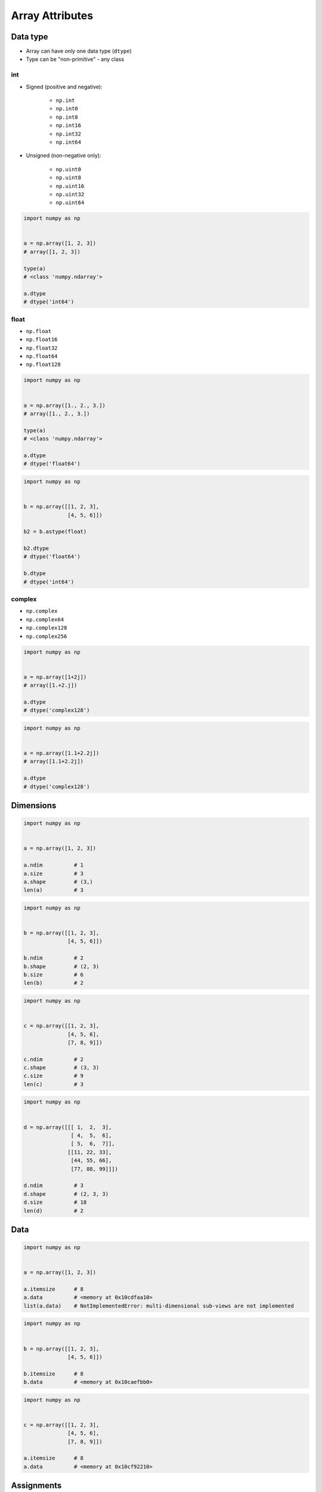 ****************
Array Attributes
****************


Data type
=========
* Array can have only one data type (``dtype``)
* Type can be "non-primitive" - any class

int
---
* Signed (positive and negative):

    * ``np.int``
    * ``np.int0``
    * ``np.int8``
    * ``np.int16``
    * ``np.int32``
    * ``np.int64``

* Unsigned (non-negative only):

    * ``np.uint0``
    * ``np.uint8``
    * ``np.uint16``
    * ``np.uint32``
    * ``np.uint64``

.. code-block:: python

    import numpy as np


    a = np.array([1, 2, 3])
    # array([1, 2, 3])

    type(a)
    # <class 'numpy.ndarray'>

    a.dtype
    # dtype('int64')

float
-----
* ``np.float``
* ``np.float16``
* ``np.float32``
* ``np.float64``
* ``np.float128``

.. code-block:: python

    import numpy as np


    a = np.array([1., 2., 3.])
    # array([1., 2., 3.])

    type(a)
    # <class 'numpy.ndarray'>

    a.dtype
    # dtype('float64')

.. code-block:: python

    import numpy as np


    b = np.array([[1, 2, 3],
                  [4, 5, 6]])

    b2 = b.astype(float)

    b2.dtype
    # dtype('float64')

    b.dtype
    # dtype('int64')

complex
-------
* ``np.complex``
* ``np.complex64``
* ``np.complex128``
* ``np.complex256``

.. code-block:: python

    import numpy as np


    a = np.array([1+2j])
    # array([1.+2.j])

    a.dtype
    # dtype('complex128')

.. code-block:: python

    import numpy as np


    a = np.array([1.1+2.2j])
    # array([1.1+2.2j])

    a.dtype
    # dtype('complex128')


Dimensions
==========
.. code-block:: python

    import numpy as np


    a = np.array([1, 2, 3])

    a.ndim          # 1
    a.size          # 3
    a.shape         # (3,)
    len(a)          # 3

.. code-block:: python

    import numpy as np


    b = np.array([[1, 2, 3],
                  [4, 5, 6]])

    b.ndim          # 2
    b.shape         # (2, 3)
    b.size          # 6
    len(b)          # 2

.. code-block:: python

    import numpy as np


    c = np.array([[1, 2, 3],
                  [4, 5, 6],
                  [7, 8, 9]])

    c.ndim          # 2
    c.shape         # (3, 3)
    c.size          # 9
    len(c)          # 3

.. code-block:: python

    import numpy as np


    d = np.array([[[ 1,  2,  3],
                   [ 4,  5,  6],
                   [ 5,  6,  7]],
                  [[11, 22, 33],
                   [44, 55, 66],
                   [77, 88, 99]]])

    d.ndim          # 3
    d.shape         # (2, 3, 3)
    d.size          # 18
    len(d)          # 2


Data
====
.. code-block:: python

    import numpy as np


    a = np.array([1, 2, 3])

    a.itemsize      # 8
    a.data          # <memory at 0x10cdfaa10>
    list(a.data)    # NotImplementedError: multi-dimensional sub-views are not implemented

.. code-block:: python

    import numpy as np


    b = np.array([[1, 2, 3],
                  [4, 5, 6]])

    b.itemsize      # 8
    b.data          # <memory at 0x10caefbb0>

.. code-block:: python

    import numpy as np


    c = np.array([[1, 2, 3],
                  [4, 5, 6],
                  [7, 8, 9]])

    a.itemsize      # 8
    a.data          # <memory at 0x10cf92210>


Assignments
===========

Create
------
* Complexity level: easy
* Lines of code to write: 4 lines
* Estimated time of completion: 5 min
* Filename: :download:`solution/numpy_astype.py`

:English:
    #. Set random seed to zero
    #. Create ``np.array`` with size 16x16
    #. Structure must contains random integers (0-9)
    #. Print number of:

        - dimensions
        - columns
        - rows
        - element count

:Polish:
    #. Ustaw ziarno losowości na zero
    #. Stwórz ``np.array`` o rozmiarze 16x16
    #. Struktura musi zawierać losowe liczby (0-9)
    #. Wypisz liczbę:

        - wymiarów
        - kolumn
        - wierszy
        - ilość elementów

:The whys and wherefores:
    * Defining ``np.array``
    * Using ``np.random.seed()``
    * Generating random ``np.array``
